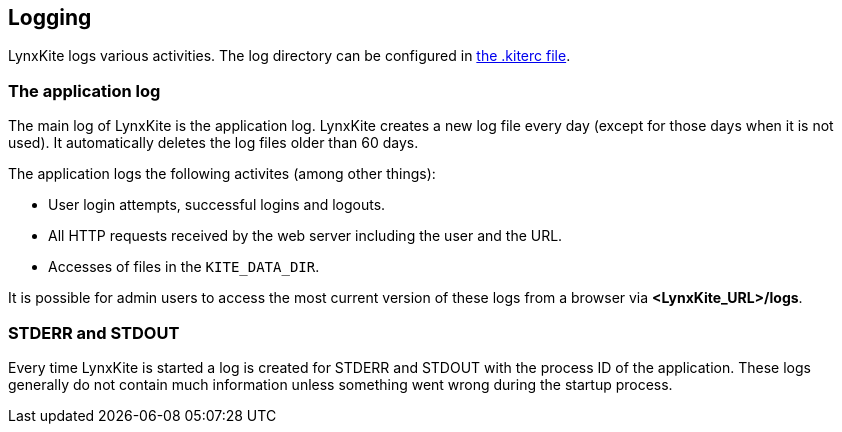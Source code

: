 ## Logging

LynxKite logs various activities. The log directory can be configured in
<<kiterc-logging,the .kiterc file>>.

### The application log

The main log of LynxKite is the application log. LynxKite creates a new log file every day (except
for those days when it is not used). It automatically deletes the log files older than 60 days.

The application logs the following activites (among other things):

- User login attempts, successful logins and logouts.
- All HTTP requests received by the web server including the user and the URL.
- Accesses of files in the `KITE_DATA_DIR`.

It is possible for admin users to access the most current version of these logs from a browser via
*<LynxKite_URL>/logs*.

### STDERR and STDOUT

Every time LynxKite is started a log is created for STDERR and STDOUT with the process ID of the
application. These logs generally do not contain much information unless something went wrong
during the startup process.

